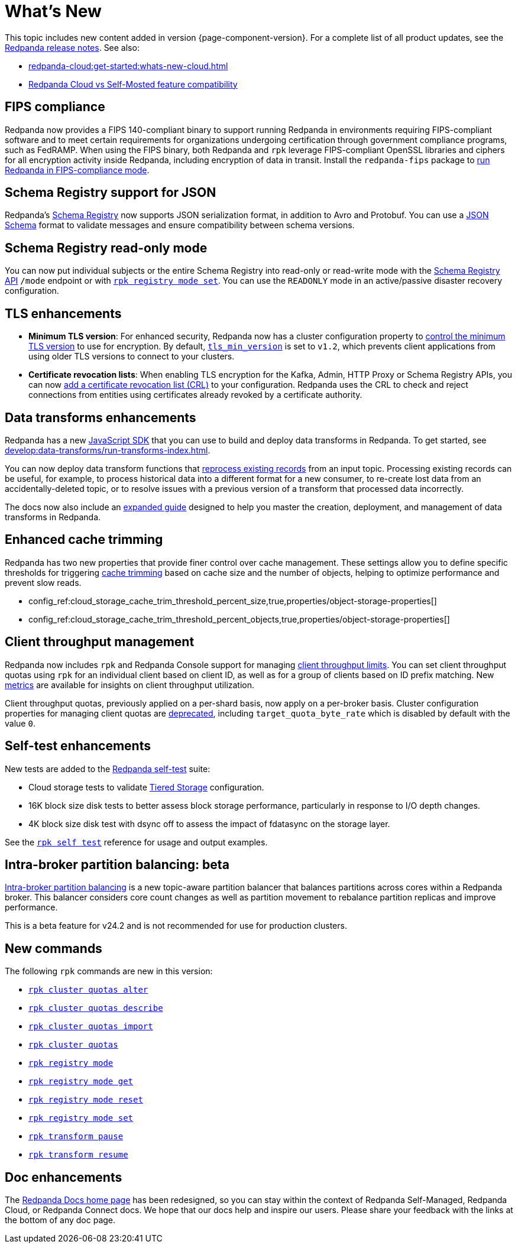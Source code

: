 = What's New
:description: Summary of new features and updates in the release.
:page-aliases: get-started:whats-new-233.adoc, get-started:whats-new-241.adoc

This topic includes new content added in version {page-component-version}. For a complete list of all product updates, see the https://github.com/redpanda-data/redpanda/releases/[Redpanda release notes^]. See also:

* xref:redpanda-cloud:get-started:whats-new-cloud.adoc[] 
* xref:redpanda-cloud:get-started:cloud-overview.adoc#redpanda-cloud-vs-self-managed-feature-compatibility[Redpanda Cloud vs Self-Mosted feature compatibility]

== FIPS compliance

Redpanda now provides a FIPS 140-compliant binary to support running Redpanda in environments requiring FIPS-compliant software and to meet certain requirements for organizations undergoing certification through government compliance programs, such as FedRAMP. When using the FIPS binary, both Redpanda and `rpk` leverage FIPS-compliant OpenSSL libraries and ciphers for all encryption activity inside Redpanda, including encryption of data in transit. Install the `redpanda-fips` package to xref:manage:security/fips-compliance.adoc[run Redpanda in FIPS-compliance mode].

== Schema Registry support for JSON

Redpanda's xref:manage:schema-reg/schema-reg-overview.adoc[Schema Registry] now supports JSON serialization format, in addition to Avro and Protobuf. You can use a https://json-schema.org/[JSON Schema^] format to validate messages and ensure compatibility between schema versions.

== Schema Registry read-only mode

You can now put individual subjects or the entire Schema Registry into read-only or read-write mode with the xref:manage:schema-reg/schema-reg-api.adoc#use-readonly-mode-for-disaster-recovery[Schema Registry API] `/mode` endpoint or with xref:reference:rpk/rpk-registry/rpk-registry-mode-set.adoc[`rpk registry mode set`]. You can use the `READONLY` mode in an active/passive disaster recovery configuration.

== TLS enhancements

* *Minimum TLS version*: For enhanced security, Redpanda now has a cluster configuration property to xref:manage:security/encryption.adoc#manage-the-minimum-tls-version[control the minimum TLS version] to use for encryption. By default, xref:reference:properties/cluster-properties.adoc#tls_min_version[`tls_min_version`] is set to `v1.2`, which prevents client applications from using older TLS versions to connect to your clusters.

* *Certificate revocation lists*: When enabling TLS encryption for the Kafka, Admin, HTTP Proxy or Schema Registry APIs, you can now xref:manage:security/encryption.adoc[add a certificate revocation list (CRL)] to your configuration. Redpanda uses the CRL to check and reject connections from entities using certificates already revoked by a certificate authority.

== Data transforms enhancements

Redpanda has a new xref:reference:data-transforms/js/index.adoc[JavaScript SDK] that you can use to build and deploy data transforms in Redpanda. To get started, see xref:develop:data-transforms/run-transforms-index.adoc[].

You can now deploy data transform functions that xref:develop:data-transforms/deploy.adoc#reprocess[reprocess existing records] from an input topic. Processing existing records can be useful, for example, to process historical data into a different format for a new consumer, to re-create lost data from an accidentally-deleted topic, or to resolve issues with a previous version of a transform that processed data incorrectly.

The docs now also include an xref:develop:data-transforms/index.adoc[expanded guide] designed to help you master the creation, deployment, and management of data transforms in Redpanda.

== Enhanced cache trimming

Redpanda has two new properties that provide finer control over cache management. These settings allow you to define specific thresholds for triggering xref:manage:tiered-storage.adoc#cache-trimming[cache trimming] based on cache size and the number of objects, helping to optimize performance and prevent slow reads.

- config_ref:cloud_storage_cache_trim_threshold_percent_size,true,properties/object-storage-properties[]
- config_ref:cloud_storage_cache_trim_threshold_percent_objects,true,properties/object-storage-properties[]

== Client throughput management

Redpanda now includes `rpk` and Redpanda Console support for managing xref:manage:cluster-maintenance/manage-throughput.adoc#client-throughput-limits[client throughput limits]. You can set client throughput quotas using `rpk` for an individual client based on client ID, as well as for a group of clients based on ID prefix matching. New xref:manage:cluster-maintenance/manage-throughput.adoc#monitor-client-throughput[metrics] are available for insights on client throughput utilization.

Client throughput quotas, previously applied on a per-shard basis, now apply on a per-broker basis. Cluster configuration properties for managing client quotas are xref:upgrade:deprecated/index.adoc[deprecated], including `target_quota_byte_rate` which is disabled by default with the value `0`.

== Self-test enhancements

New tests are added to the xref:manage:cluster-maintenance/cluster-diagnostics.adoc[Redpanda self-test] suite:

* Cloud storage tests to validate xref:manage:tiered-storage.adoc[Tiered Storage] configuration.
* 16K block size disk tests to better assess block storage performance, particularly in response to I/O depth changes.
* 4K block size disk test with dsync off to assess the impact of fdatasync on the storage layer. 

See the xref:reference:rpk/rpk-cluster/rpk-cluster-self-test-status.adoc[`rpk self test`] reference for usage and output examples.

== Intra-broker partition balancing: beta

xref:manage:cluster-maintenance/cluster-balancing.adoc#intra-broker-partition-balancing[Intra-broker partition balancing] is a new topic-aware partition balancer that balances partitions across cores within a Redpanda broker. This balancer considers core count changes as well as partition movement to rebalance partition replicas and improve performance.

This is a beta feature for v24.2 and is not recommended for use for production clusters.

== New commands

The following `rpk` commands are new in this version:

* xref:reference:rpk/rpk-cluster/rpk-cluster-quotas-alter.adoc[`rpk cluster quotas alter`]
* xref:reference:rpk/rpk-cluster/rpk-cluster-quotas-describe.adoc[`rpk cluster quotas describe`]
* xref:reference:rpk/rpk-cluster/rpk-cluster-quotas-import.adoc[`rpk cluster quotas import`]
* xref:reference:rpk/rpk-cluster/rpk-cluster-quotas.adoc[`rpk cluster quotas`]
* xref:reference:rpk/rpk-registry/rpk-registry-mode.adoc[`rpk registry mode`]
* xref:reference:rpk/rpk-registry/rpk-registry-mode-get.adoc[`rpk registry mode get`]
* xref:reference:rpk/rpk-registry/rpk-registry-mode-reset.adoc[`rpk registry mode reset`]
* xref:reference:rpk/rpk-registry/rpk-registry-mode-set.adoc[`rpk registry mode set`]
* xref:reference:rpk/rpk-transform/rpk-transform-pause.adoc[`rpk transform pause`]
* xref:reference:rpk/rpk-transform/rpk-transform-resume.adoc[`rpk transform resume`]

== Doc enhancements

The https://docs.redpanda.com/home/[Redpanda Docs home page] has been redesigned, so you can stay within the context of Redpanda Self-Managed, Redpanda Cloud, or Redpanda Connect docs. We hope that our docs help and inspire our users. Please share your feedback with the links at the bottom of any doc page. 
